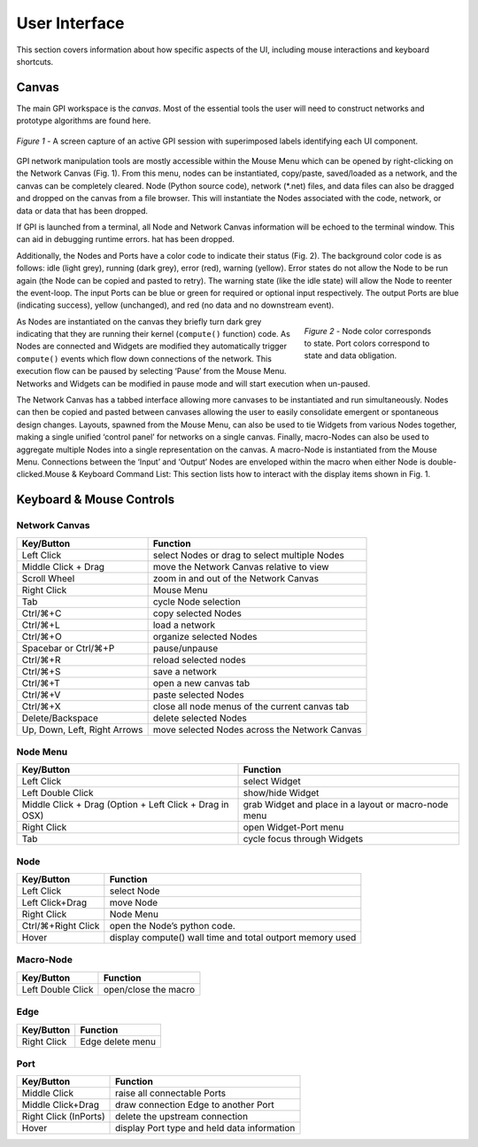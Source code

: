 ##############
User Interface
##############
This section covers information about how specific aspects of the UI, including
mouse interactions and keyboard shortcuts.

Canvas
======
The main GPI workspace is the *canvas*. Most of the essential tools the user
will need to construct networks and prototype algorithms are found here.

.. figure:: uilabels.jpg
    :align: center

    *Figure 1* - A screen capture of an active GPI session with superimposed
    labels identifying each UI component.

GPI network manipulation tools are mostly accessible within the Mouse Menu
which can be opened by right-clicking on the Network Canvas (Fig. 1). From this
menu, nodes can be instantiated, copy/paste, saved/loaded as a network, and the
canvas can be completely cleared. Node (Python source code), network (\*.net)
files, and data files can also be dragged and dropped on the canvas from a file
browser. This will instantiate the Nodes associated with the code, network,
or data or data that has been dropped.

If GPI is launched from a terminal, all Node and Network Canvas information
will be echoed to the terminal window. This can aid in debugging runtime
errors. hat has been dropped.

Additionally, the Nodes and Ports have a color code to indicate their status
(Fig. 2). The background color code is as follows: idle (light grey), running
(dark grey), error (red), warning (yellow). Error states do not allow the Node
to be run again (the Node can be copied and pasted to retry). The warning state
(like the idle state) will allow the Node to reenter the event-loop. The input
Ports can be blue or green for required or optional input respectively. The
output Ports are blue (indicating success), yellow (unchanged), and red (no
data and no downstream event).

.. figure:: node_colorcode.jpg
    :align: right
    :figwidth: 30%

    *Figure 2* - Node color corresponds to state. Port colors correspond to
    state and data obligation.

As Nodes are instantiated on the canvas they briefly turn dark grey indicating
that they are running their kernel (``compute()`` function) code. As Nodes are
connected and Widgets are modified they automatically trigger ``compute()``
events which flow down connections of the network. This execution flow can be
paused by selecting ‘Pause’ from the Mouse Menu. Networks and Widgets can be
modified in pause mode and will start execution when un-paused.

The Network Canvas has a tabbed interface allowing more canvases to be
instantiated and run simultaneously. Nodes can then be copied and pasted
between canvases allowing the user to easily consolidate emergent or
spontaneous design changes. Layouts, spawned from the Mouse Menu, can also be
used to tie Widgets from various Nodes together, making a single unified
‘control panel’ for networks on a single canvas. Finally, macro-Nodes can also
be used to aggregate multiple Nodes into a single representation on the canvas.
A macro-Node is instantiated from the Mouse Menu. Connections between the
‘Input’ and ‘Output’ Nodes are enveloped within the macro when either Node is
double-clicked.Mouse & Keyboard Command List: This section lists how to
interact with the display items shown in Fig. 1.

Keyboard & Mouse Controls
=========================

Network Canvas
--------------
.. csv-table::
   :header: "Key/Button", "Function"

   "Left Click", "select Nodes or drag to select multiple Nodes"
   "Middle Click + Drag", "move the Network Canvas relative to view"
   "Scroll Wheel", "zoom in and out of the Network Canvas"
   "Right Click", "Mouse Menu"
   "Tab", "cycle Node selection"
   "Ctrl/⌘+C", "copy selected Nodes"
   "Ctrl/⌘+L", "load a network"
   "Ctrl/⌘+O", "organize selected Nodes"
   "Spacebar or Ctrl/⌘+P", "pause/unpause"
   "Ctrl/⌘+R", "reload selected nodes"
   "Ctrl/⌘+S", "save a network"
   "Ctrl/⌘+T", "open a new canvas tab"
   "Ctrl/⌘+V", "paste selected Nodes"
   "Ctrl/⌘+X", "close all node menus of the current canvas tab"
   "Delete/Backspace", "delete selected Nodes"
   "Up, Down, Left, Right Arrows", "move selected Nodes across the Network Canvas"

Node Menu
---------
.. csv-table::
   :header: "Key/Button", "Function"

   "Left Click", "select Widget"
   "Left Double Click", "show/hide Widget"
   "Middle Click + Drag (Option + Left Click + Drag in OSX)", "grab Widget and
   place in a layout or macro-node menu"
   "Right Click", "open Widget-Port menu"
   "Tab", "cycle focus through Widgets"

.. _ui-keyboard:

Node
----
.. csv-table::
   :header: "Key/Button", "Function"

   "Left Click", "select Node"
   "Left Click+Drag", "move Node"
   "Right Click", "Node Menu"
   "Ctrl/⌘+Right Click", "open the Node’s python code."
   "Hover", "display compute() wall time and total outport memory used"

Macro-Node
----------
.. csv-table::
   :header: "Key/Button", "Function"

   "Left Double Click", "open/close the macro"

Edge
----
.. csv-table::
   :header: "Key/Button", "Function"

   "Right Click", "Edge delete menu"

Port
----
.. csv-table::
   :header: "Key/Button", "Function"

   "Middle Click", "raise all connectable Ports"
   "Middle Click+Drag", "draw connection Edge to another Port"
   "Right Click (InPorts)", "delete the upstream connection"
   "Hover", "display Port type and held data information"

